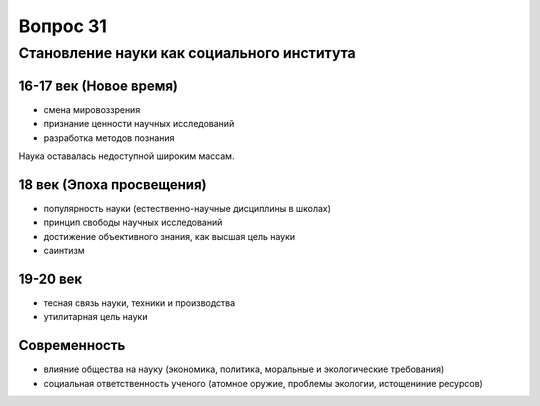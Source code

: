 =========
Вопрос 31
=========

Становление науки как социального института
===========================================

16-17 век (Новое время)
-----------------------

- смена мировоззрения
- признание ценности научных исследований
- разработка методов познания

Наука оставалась недоступной широким массам.

18 век (Эпоха просвещения)
--------------------------

- популярность науки (естественно-научные дисциплины в школах)
- принцип свободы научных исследований
- достижение объективного знания, как высшая цель науки
- саинтизм

19-20 век
---------

- тесная связь науки, техники и производства
- утилитарная цель науки

Современность
-------------

- влияние общества на науку (экономика, политика, моральные и экологические
  требования)
- социальная ответственность ученого (атомное оружие, проблемы экологии,
  истощениние ресурсов)

